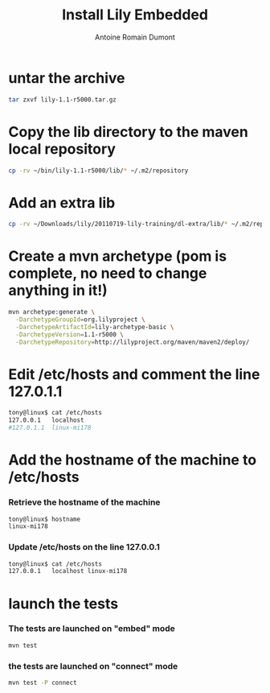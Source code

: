 #+Title: Install Lily Embedded
#+author: Antoine Romain Dumont
#+STARTUP: indent
#+STARTUP: hidestars odd

* untar the archive
#+BEGIN_SRC sh
tar zxvf lily-1.1-r5000.tar.gz
#+END_SRC
* Copy the lib directory to the maven local repository
#+BEGIN_SRC sh
cp -rv ~/bin/lily-1.1-r5000/lib/* ~/.m2/repository
#+END_SRC
* Add an extra lib
#+BEGIN_SRC sh
cp -rv ~/Downloads/lily/20110719-lily-training/dl-extra/lib/* ~/.m2/repository/
#+END_SRC
* Create a mvn archetype (pom is complete, no need to change anything in it!)
#+BEGIN_SRC sh
mvn archetype:generate \
  -DarchetypeGroupId=org.lilyproject \
  -DarchetypeArtifactId=lily-archetype-basic \
  -DarchetypeVersion=1.1-r5000 \
  -DarchetypeRepository=http://lilyproject.org/maven/maven2/deploy/
#+END_SRC
* Edit /etc/hosts and comment the line 127.0.1.1
#+BEGIN_SRC sh
tony@linux$ cat /etc/hosts
127.0.0.1	localhost
#127.0.1.1	linux-mi178
#+END_SRC
* Add the hostname of the machine to /etc/hosts
*** Retrieve the hostname of the machine
#+BEGIN_SRC sh
tony@linux$ hostname
linux-mi178
#+END_SRC
*** Update /etc/hosts on the line 127.0.0.1
#+BEGIN_SRC sh
tony@linux$ cat /etc/hosts
127.0.0.1	localhost linux-mi178
#+END_SRC
* launch the tests
*** The tests are launched on "embed" mode
#+BEGIN_SRC sh
mvn test
#+END_SRC
*** the tests are launched on "connect" mode
#+BEGIN_SRC sh
mvn test -P connect
#+END_SRC

